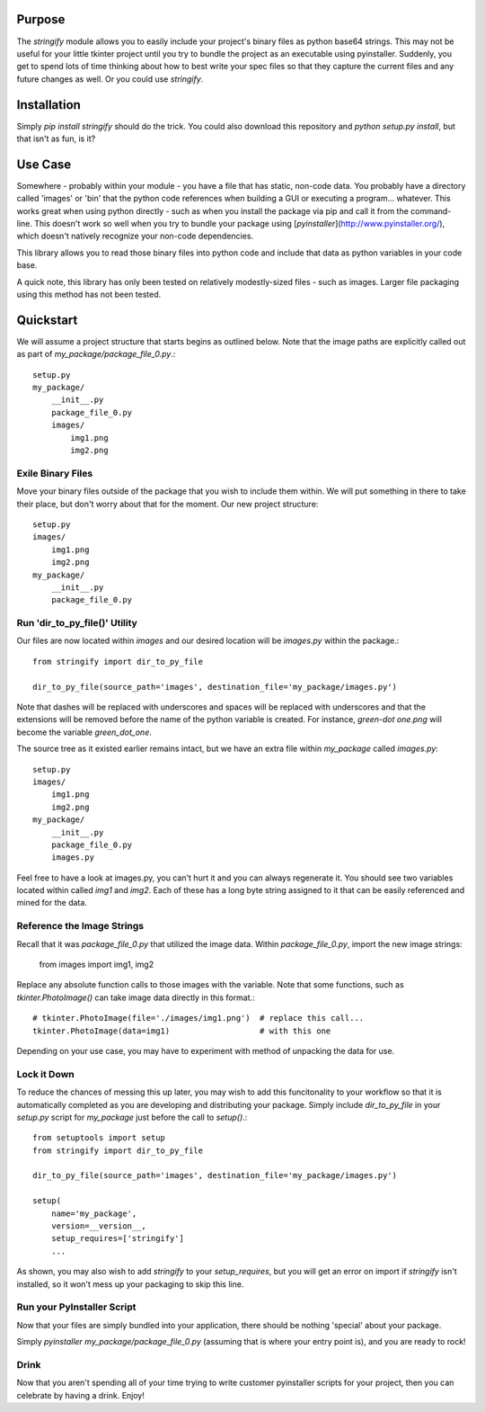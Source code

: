 ----------------
Purpose
----------------

The `stringify` module allows you to easily include your project's binary files as python base64 strings.  This may not be useful for your little tkinter project until you try to bundle the project as an executable using pyinstaller.  Suddenly, you get to spend lots of time thinking about how to best write your spec files so that they capture the current files and any future changes as well.  Or you could use `stringify`.

----------------
Installation
----------------

Simply `pip install stringify` should do the trick.  You could also download this repository and `python setup.py install`, but that isn't as fun, is it?

----------------
Use Case
----------------

Somewhere - probably within your module - you have a file that has static, non-code data.  You probably have a directory called 'images' or 'bin' that the python code references when building a GUI or executing a program... whatever.  This works great when using python directly - such as when you install the package via pip and call it from the command-line. This doesn't work so well when you try to bundle your package using [`pyinstaller`](http://www.pyinstaller.org/), which doesn't natively recognize your non-code dependencies.

This library allows you to read those binary files into python code and include that data as python variables in your code base.

A quick note, this library has only been tested on relatively modestly-sized files - such as images.  Larger file packaging using this method has not been tested.

----------------
Quickstart
----------------

We will assume a project structure that starts begins as outlined below.  Note that the image paths are explicitly
called out as part of `my_package/package_file_0.py`.::

    setup.py
    my_package/
        __init__.py
        package_file_0.py
        images/
            img1.png
            img2.png

==========================
Exile Binary Files
==========================

Move your binary files outside of the package that you wish to include them within.  We will put something in there to take their place, but don't worry about that for the moment.  Our new project structure::

    setup.py
    images/
        img1.png
        img2.png
    my_package/
        __init__.py
        package_file_0.py

===============================
Run 'dir_to_py_file()' Utility
===============================

Our files are now located within `images` and our desired location will be `images.py` within the package.::

    from stringify import dir_to_py_file

    dir_to_py_file(source_path='images', destination_file='my_package/images.py')

Note that dashes will be replaced with underscores and spaces will be replaced with underscores and that the extensions will be removed before the name of the python variable is created.  For instance, `green-dot one.png` will become the variable `green_dot_one`.

The source tree as it existed earlier remains intact, but we have an extra file within `my_package` called `images.py`::

    setup.py
    images/
        img1.png
        img2.png
    my_package/
        __init__.py
        package_file_0.py
        images.py

Feel free to have a look at images.py, you can't hurt it and you can always regenerate it.  You should see two variables located within called `img1` and `img2`.  Each of these has a long byte string assigned to it that can be easily referenced and mined for the data.

============================
Reference the Image Strings
============================

Recall that it was `package_file_0.py` that utilized the image data.  Within `package_file_0.py`, import the new image strings:

    from images import img1, img2

Replace any absolute function calls to those images with the variable.  Note that some functions, such as `tkinter.PhotoImage()` can take image data directly in this format.::

    # tkinter.PhotoImage(file='./images/img1.png')  # replace this call...
    tkinter.PhotoImage(data=img1)                   # with this one

Depending on your use case, you may have to experiment with method of unpacking the data for use.

====================
Lock it Down
====================

To reduce the chances of messing this up later, you may wish to add this funcitonality to your workflow so that it is automatically completed as you are developing and distributing your package.  Simply include `dir_to_py_file` in your `setup.py` script for `my_package` just before the call to `setup()`.::

    from setuptools import setup
    from stringify import dir_to_py_file

    dir_to_py_file(source_path='images', destination_file='my_package/images.py')

    setup(
        name='my_package',
        version=__version__,
        setup_requires=['stringify']
        ...

As shown, you may also wish to add `stringify` to your `setup_requires`, but you will get an error on import if `stringify` isn't installed, so it won't mess up your packaging to skip this line.

=============================
Run your PyInstaller Script
=============================

Now that your files are simply bundled into your application, there should be nothing 'special' about your package.

Simply `pyinstaller my_package/package_file_0.py` (assuming that is where your entry point is), and you are ready to rock!

=======================
Drink
=======================

Now that you aren't spending all of your time trying to write customer pyinstaller scripts for your project, then you can celebrate by having a drink.  Enjoy!


